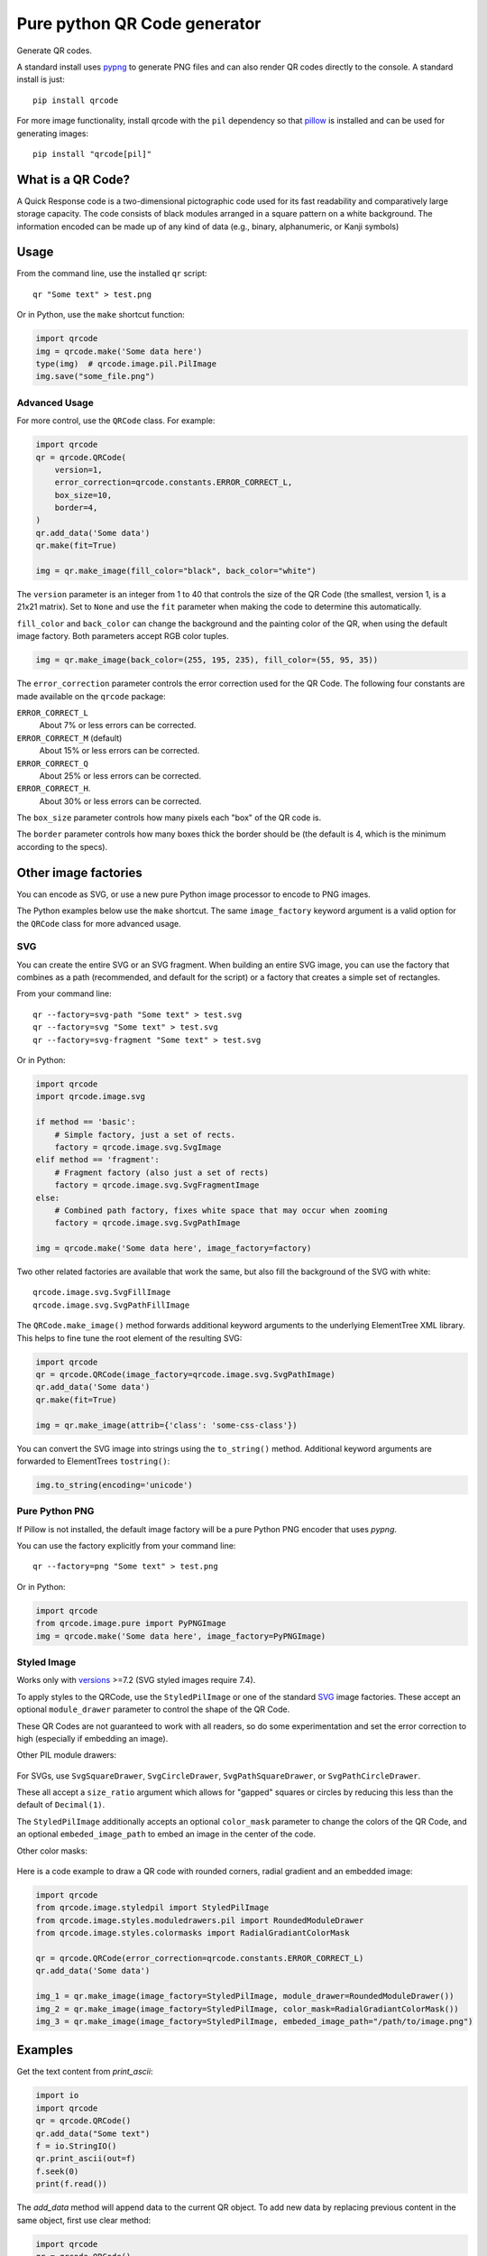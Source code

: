 =============================
Pure python QR Code generator
=============================

Generate QR codes.

A standard install uses pypng_ to generate PNG files and can also render QR
codes directly to the console. A standard install is just::

    pip install qrcode

For more image functionality, install qrcode with the ``pil`` dependency so
that pillow_ is installed and can be used for generating images::

    pip install "qrcode[pil]"

.. _pypng: https://pypi.python.org/pypi/pypng
.. _pillow: https://pypi.python.org/pypi/Pillow


What is a QR Code?
==================

A Quick Response code is a two-dimensional pictographic code used for its fast
readability and comparatively large storage capacity. The code consists of
black modules arranged in a square pattern on a white background. The
information encoded can be made up of any kind of data (e.g., binary,
alphanumeric, or Kanji symbols)

Usage
=====

From the command line, use the installed ``qr`` script::

    qr "Some text" > test.png

Or in Python, use the ``make`` shortcut function:

.. code:: python

    import qrcode
    img = qrcode.make('Some data here')
    type(img)  # qrcode.image.pil.PilImage
    img.save("some_file.png")

Advanced Usage
--------------

For more control, use the ``QRCode`` class. For example:

.. code:: python

    import qrcode
    qr = qrcode.QRCode(
        version=1,
        error_correction=qrcode.constants.ERROR_CORRECT_L,
        box_size=10,
        border=4,
    )
    qr.add_data('Some data')
    qr.make(fit=True)

    img = qr.make_image(fill_color="black", back_color="white")

The ``version`` parameter is an integer from 1 to 40 that controls the size of
the QR Code (the smallest, version 1, is a 21x21 matrix).
Set to ``None`` and use the ``fit`` parameter when making the code to determine
this automatically.

``fill_color`` and ``back_color`` can change the background and the painting
color of the QR, when using the default image factory. Both parameters accept
RGB color tuples.

.. code:: python


    img = qr.make_image(back_color=(255, 195, 235), fill_color=(55, 95, 35))

The ``error_correction`` parameter controls the error correction used for the
QR Code. The following four constants are made available on the ``qrcode``
package:

``ERROR_CORRECT_L``
    About 7% or less errors can be corrected.
``ERROR_CORRECT_M`` (default)
    About 15% or less errors can be corrected.
``ERROR_CORRECT_Q``
    About 25% or less errors can be corrected.
``ERROR_CORRECT_H``.
    About 30% or less errors can be corrected.

The ``box_size`` parameter controls how many pixels each "box" of the QR code
is.

The ``border`` parameter controls how many boxes thick the border should be
(the default is 4, which is the minimum according to the specs).

Other image factories
=====================

You can encode as SVG, or use a new pure Python image processor to encode to
PNG images.

The Python examples below use the ``make`` shortcut. The same ``image_factory``
keyword argument is a valid option for the ``QRCode`` class for more advanced
usage.

SVG
---

You can create the entire SVG or an SVG fragment. When building an entire SVG
image, you can use the factory that combines as a path (recommended, and
default for the script) or a factory that creates a simple set of rectangles.

From your command line::

    qr --factory=svg-path "Some text" > test.svg
    qr --factory=svg "Some text" > test.svg
    qr --factory=svg-fragment "Some text" > test.svg

Or in Python:

.. code:: python

    import qrcode
    import qrcode.image.svg

    if method == 'basic':
        # Simple factory, just a set of rects.
        factory = qrcode.image.svg.SvgImage
    elif method == 'fragment':
        # Fragment factory (also just a set of rects)
        factory = qrcode.image.svg.SvgFragmentImage
    else:
        # Combined path factory, fixes white space that may occur when zooming
        factory = qrcode.image.svg.SvgPathImage

    img = qrcode.make('Some data here', image_factory=factory)

Two other related factories are available that work the same, but also fill the
background of the SVG with white::

    qrcode.image.svg.SvgFillImage
    qrcode.image.svg.SvgPathFillImage

The ``QRCode.make_image()`` method forwards additional keyword arguments to the
underlying ElementTree XML library. This helps to fine tune the root element of
the resulting SVG:

.. code:: python

    import qrcode
    qr = qrcode.QRCode(image_factory=qrcode.image.svg.SvgPathImage)
    qr.add_data('Some data')
    qr.make(fit=True)

    img = qr.make_image(attrib={'class': 'some-css-class'})

You can convert the SVG image into strings using the ``to_string()`` method.
Additional keyword arguments are forwarded to ElementTrees ``tostring()``:

.. code:: python

    img.to_string(encoding='unicode')


Pure Python PNG
---------------

If Pillow is not installed, the default image factory will be a pure Python PNG
encoder that uses `pypng`.

You can use the factory explicitly from your command line::

    qr --factory=png "Some text" > test.png

Or in Python:

.. code:: python

    import qrcode
    from qrcode.image.pure import PyPNGImage
    img = qrcode.make('Some data here', image_factory=PyPNGImage)


Styled Image
------------

Works only with versions_ >=7.2 (SVG styled images require 7.4).

.. _versions: https://github.com/lincolnloop/python-qrcode/blob/master/CHANGES.rst#72-19-july-2021

To apply styles to the QRCode, use the ``StyledPilImage`` or one of the
standard SVG_ image factories. These accept an optional ``module_drawer``
parameter to control the shape of the QR Code.

These QR Codes are not guaranteed to work with all readers, so do some
experimentation and set the error correction to high (especially if embedding
an image).

Other PIL module drawers:

    .. image:: doc/module_drawers.png

For SVGs, use ``SvgSquareDrawer``, ``SvgCircleDrawer``,
``SvgPathSquareDrawer``, or ``SvgPathCircleDrawer``.

These all accept a ``size_ratio`` argument which allows for "gapped" squares or
circles by reducing this less than the default of ``Decimal(1)``.


The ``StyledPilImage`` additionally accepts an optional ``color_mask``
parameter to change the colors of the QR Code, and an optional
``embeded_image_path`` to embed an image in the center of the code.

Other color masks:

    .. image:: doc/color_masks.png

Here is a code example to draw a QR code with rounded corners, radial gradient
and an embedded image:

.. code:: python

    import qrcode
    from qrcode.image.styledpil import StyledPilImage
    from qrcode.image.styles.moduledrawers.pil import RoundedModuleDrawer
    from qrcode.image.styles.colormasks import RadialGradiantColorMask

    qr = qrcode.QRCode(error_correction=qrcode.constants.ERROR_CORRECT_L)
    qr.add_data('Some data')

    img_1 = qr.make_image(image_factory=StyledPilImage, module_drawer=RoundedModuleDrawer())
    img_2 = qr.make_image(image_factory=StyledPilImage, color_mask=RadialGradiantColorMask())
    img_3 = qr.make_image(image_factory=StyledPilImage, embeded_image_path="/path/to/image.png")

Examples
========

Get the text content from `print_ascii`:

.. code:: python

    import io
    import qrcode
    qr = qrcode.QRCode()
    qr.add_data("Some text")
    f = io.StringIO()
    qr.print_ascii(out=f)
    f.seek(0)
    print(f.read())

The `add_data` method will append data to the current QR object. To add new data by replacing previous content in the same object, first use clear method:

.. code:: python

    import qrcode
    qr = qrcode.QRCode()
    qr.add_data('Some data')
    img = qr.make_image()
    qr.clear()
    qr.add_data('New data')
    other_img = qr.make_image()

Pipe ascii output to text file in command line::

    qr --ascii "Some data" > "test.txt"
    cat test.txt

Alternative to piping output to file to avoid PowerShell issues::

    # qr "Some data" > test.png
    qr --output=test.png "Some data"
